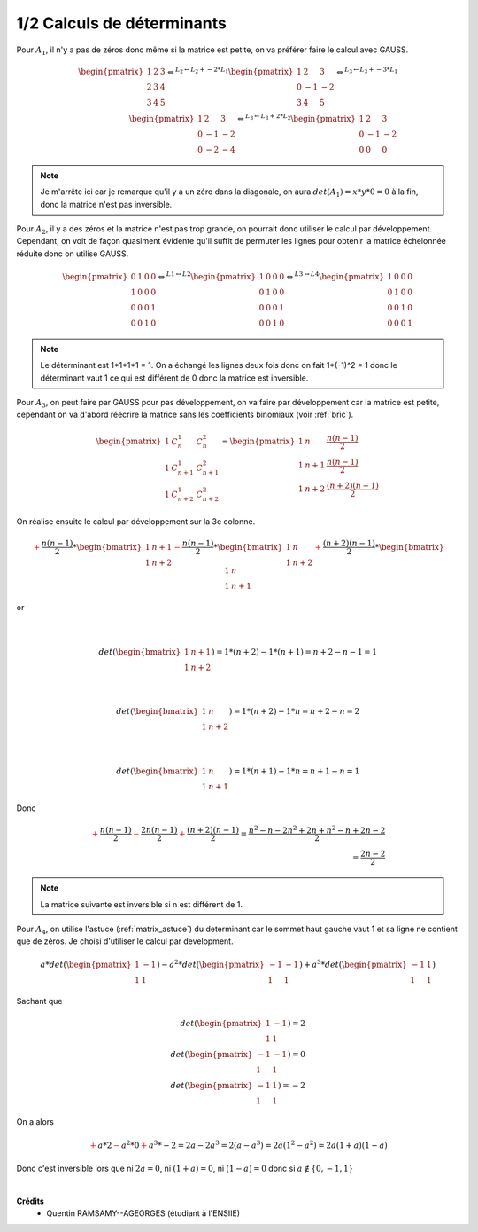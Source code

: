 ========================================
1/2 Calculs de déterminants
========================================

.. image:: https://img.shields.io/badge/correction-vérifiée-green.svg?style=flat&amp;colorA=E1523D&amp;colorB=007D8A
   :alt: correction vérifiée

Pour :math:`A_1`, il n'y a pas de zéros donc même si la matrice est petite,
on va préférer faire le calcul avec GAUSS.

.. math::

		\begin{pmatrix}
		1 & 2 & 3 \\
		2 & 3 & 4 \\
		3 & 4 & 5
		\end{pmatrix}
		\Leftrightarrow^{L_2  \leftarrow  L_2 + -2*L_1 } \begin{pmatrix}
		1 & 2 & 3 \\
		0 & -1 & -2 \\
		3 & 4 & 5
		\end{pmatrix}
		\Leftrightarrow^{L_3  \leftarrow  L_3 + -3*L_1 }
		\\
		 \begin{pmatrix}
		1 & 2 & 3 \\
		0 & -1 & -2 \\
		0 & -2 & -4
		\end{pmatrix}
		\Leftrightarrow^{L_3  \leftarrow  L_3 + 2*L_2 } \begin{pmatrix}
		1 & 2 & 3 \\
		0 & -1 & -2 \\
		0 & 0 & 0
		\end{pmatrix}

.. note::

	Je m'arrête ici car je remarque qu'il y a un zéro dans la diagonale, on aura
	:math:`det(A_1) = x * y * 0 = 0` à la fin, donc la matrice n'est pas inversible.


Pour :math:`A_2`, il y a des zéros et la matrice n'est pas trop grande, on pourrait donc
utiliser le calcul par développement. Cependant, on voit de façon quasiment évidente qu'il
suffit de permuter les lignes pour obtenir la matrice échelonnée réduite donc on utilise GAUSS.

.. math::

		\begin{pmatrix}
		0 & 1 & 0 & 0 \\
		1 & 0 & 0 & 0 \\
		0 & 0 & 0 & 1 \\
		0 & 0 & 1 & 0
		\end{pmatrix}
		 \Leftrightarrow^{L1  \leftrightarrow L2}
		\begin{pmatrix}
		1 & 0 & 0 & 0 \\
		0 & 1 & 0 & 0 \\
		0 & 0 & 0 & 1 \\
		0 & 0 & 1 & 0
		\end{pmatrix}
		 \Leftrightarrow^{L3  \leftrightarrow L4}
		\begin{pmatrix}
		1 & 0 & 0 & 0 \\
		0 & 1 & 0 & 0 \\
		0 & 0 & 1 & 0 \\
		0 & 0 & 0 & 1
		\end{pmatrix}

.. note::

	Le déterminant est 1*1*1*1 = 1. On a échangé les lignes deux fois
	donc on fait 1*(-1)^2 = 1 donc le déterminant vaut 1 ce qui est différent de 0 donc la matrice
	est inversible.


Pour :math:`A_3`, on peut faire par GAUSS pour pas développement, on va faire par développement
car la matrice est petite, cependant on va d'abord réécrire la matrice sans les coefficients
binomiaux (voir :ref:`bric`).

.. math::

		\begin{pmatrix}
		1 &  C_n^1  & C_n^2 \\
		1 & C_{n+1}^{1} & C_{n+1}^{2} \\
		1 & C_{n+2}^{1} & C_{n+2}^{2}
		\end{pmatrix}
		=
		\begin{pmatrix}
		1 &  n  & \frac{n(n-1)}{2} \\
		1 & n+1 & \frac{n(n-1)}{2} \\
		1 & n+2 & \frac{(n+2)(n-1)}{2}
		\end{pmatrix}

On réalise ensuite le calcul par développement sur la 3e colonne.

.. math::

		{\color{red}+} \frac{n(n-1)}{2} * \begin{bmatrix}
		1 & n+1 \\
		1 & n+2
		\end{bmatrix} {\color{red}-}
		\frac{n(n-1)}{2} * \begin{bmatrix}
		1 & n \\
		1 & n+2
		\end{bmatrix} {\color{red}+}
		\frac{(n+2)(n-1)}{2} * \begin{bmatrix}
		1 & n \\
		1 & n+1
		\end{bmatrix}


or

.. math::

		\\

		det(\begin{bmatrix}
		1 & n+1 \\
		1 & n+2
		\end{bmatrix}) = 1*(n+2)-1 *(n+1) = n+2-n-1=1

		\\

		det(\begin{bmatrix}
		1 & n \\
		1 & n+2
		\end{bmatrix}) = 1*(n+2)-1 *n = n+2-n=2

		\\

		det(\begin{bmatrix}
		1 & n \\
		1 & n+1
		\end{bmatrix}) = 1*(n+1)-1 *n = n+1-n=1

Donc

.. math::

		{\color{red}+} \frac{n(n-1)}{2} {\color{red}-}
		\frac{2n(n-1)}{2} {\color{red}+}
		\frac{(n+2)(n-1)}{2} = \frac{n^2-n - 2n^2 + 2n + n^2 - n + 2n -2}{2}
		\\
		= \frac{2n -2}{2}

.. note::

	La matrice suivante est inversible si n est différent de 1.

Pour :math:`A_4`, on utilise l'astuce (:ref:`matrix_astuce`) du determinant
car le sommet haut gauche vaut 1 et sa ligne ne contient que de zéros.
Je choisi d'utiliser le calcul par development.

.. math::

		 a * det(\begin{pmatrix}
		1 & -1  \\
		1 & 1
		 \end{pmatrix} )
		-
		a^2 * det( \begin{pmatrix}
		-1 & -1  \\
		1 & 1
		 \end{pmatrix} )
		+
		a^3 * det(\begin{pmatrix}
		-1 & 1  \\
		1 & 1
		 \end{pmatrix})

Sachant que

.. math::

		det(\begin{pmatrix}
		1 & -1  \\
		1 & 1
		 \end{pmatrix} ) = 2
		\\
		det(\begin{pmatrix}
		-1 & -1  \\
		1 & 1
		 \end{pmatrix} ) = 0
		\\
		 det(\begin{pmatrix}
		-1 & 1  \\
		1 & 1
		 \end{pmatrix}) = -2

On a alors

.. math::

	\color{red}{+} a * 2 \color{red}{-} a^2 * 0 \color{red}{+} a^3 * -2
	= 2a -2a^3 = 2(a-a^3) = 2a(1^2-a^2)=2a(1+a)(1-a)

Donc c'est inversible lors que ni :math:`2a=0`, ni :math:`(1+a)=0`, ni :math:`(1-a)=0`
donc si :math:`a \notin \{0,-1, 1\}`

|

**Crédits**
	* Quentin RAMSAMY--AGEORGES (étudiant à l'ENSIIE)